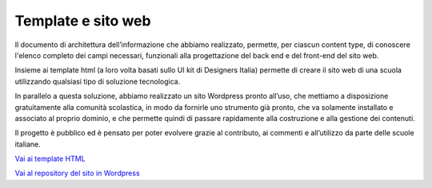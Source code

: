 Template e sito web
===================

Il documento di architettura dell’informazione che abbiamo realizzato, permette, per ciascun content type, di conoscere l'elenco completo dei campi necessari, funzionali alla progettazione del back end e del front-end del sito web. 

Insieme ai template html (a loro volta basati sullo UI kit di Designers Italia) permette di creare il sito web di una scuola utilizzando qualsiasi tipo di soluzione tecnologica. 

In parallelo a questa soluzione, abbiamo realizzato un sito Wordpress pronto all’uso, che mettiamo a disposizione gratuitamente alla comunità scolastica, in modo da fornirle uno strumento già pronto, che va solamente installato e associato al proprio dominio, e che permette quindi di passare rapidamente alla costruzione e alla gestione dei contenuti.

Il progetto è pubblico ed è pensato per poter evolvere grazie al contributo, ai commenti e all’utilizzo da parte delle scuole italiane.

`Vai ai template HTML <https://github.com/italia/design-scuole-pagine-statiche/>`__

`Vai al repository del sito in Wordpress <https://github.com/italia/design-scuole-wordpress-theme>`__




